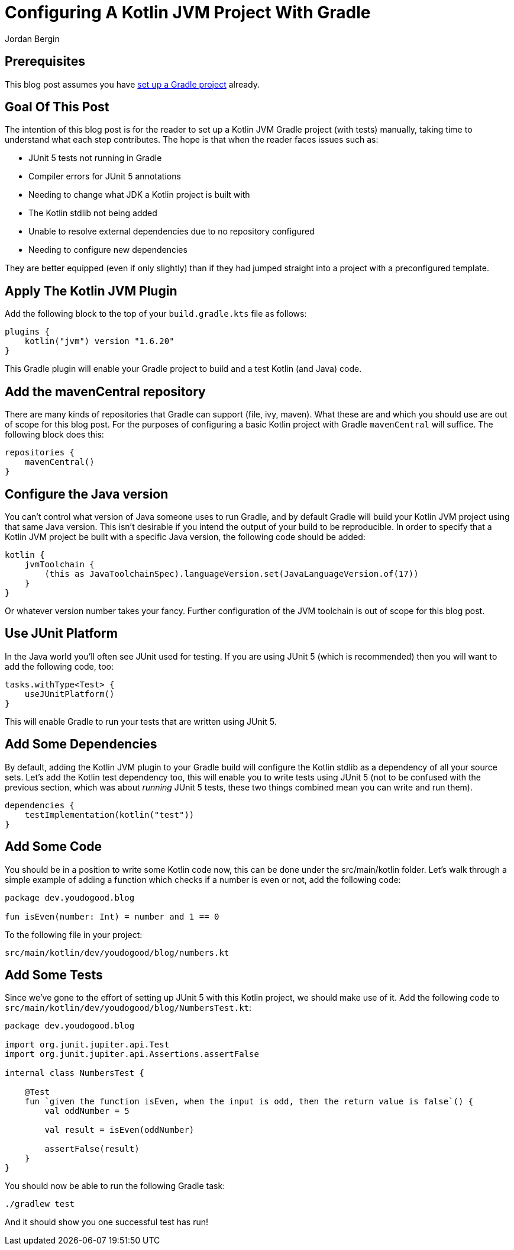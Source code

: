 = Configuring A Kotlin JVM Project With Gradle
Jordan Bergin
:jbake-created: 30 March 2022
:jbake-type: post
:jbake-status: published
:jbake-tags: gradle, kotlin
:idprefix:

== Prerequisites

This blog post assumes you have https://youdogood.github.io/blog/2022/03/setting-up-a-gradle-project.html[set up a Gradle project] already.

== Goal Of This Post

The intention of this blog post is for the reader to set up a Kotlin JVM Gradle project (with tests) manually, taking time to understand what each step contributes. The hope is that when the reader faces issues such as:

* JUnit 5 tests not running in Gradle
* Compiler errors for JUnit 5 annotations
* Needing to change what JDK a Kotlin project is built with
* The Kotlin stdlib not being added
* Unable to resolve external dependencies due to no repository configured
* Needing to configure new dependencies

They are better equipped (even if only slightly) than if they had jumped straight into a project with a preconfigured template.

== Apply The Kotlin JVM Plugin

Add the following block to the top of your `build.gradle.kts` file as follows:

[source,kotlin]
----
plugins {
    kotlin("jvm") version "1.6.20"
}
----

This Gradle plugin will enable your Gradle project to build and a test Kotlin (and Java) code.

== Add the mavenCentral repository

There are many kinds of repositories that Gradle can support (file, ivy, maven). What these are and which you should use are out of scope for this blog post. For the purposes of configuring a basic Kotlin project with Gradle `mavenCentral` will suffice. The following block does this:

[source,kotlin]
----
repositories {
    mavenCentral()
}
----

== Configure the Java version

You can't control what version of Java someone uses to run Gradle, and by default Gradle will build your Kotlin JVM project using that same Java version. This isn't desirable if you intend the output of your build to be reproducible. In order to specify that a Kotlin JVM project be built with a specific Java version, the following code should be added:

[source,kotlin]
----
kotlin {
    jvmToolchain {
        (this as JavaToolchainSpec).languageVersion.set(JavaLanguageVersion.of(17))
    }
}
----

Or whatever version number takes your fancy. Further configuration of the JVM toolchain is out of scope for this blog post.

== Use JUnit Platform

In the Java world you'll often see JUnit used for testing. If you are using JUnit 5 (which is recommended) then you will want to add the following code, too:

[source,kotlin]
----
tasks.withType<Test> {
    useJUnitPlatform()
}
----

This will enable Gradle to run your tests that are written using JUnit 5.

== Add Some Dependencies

By default, adding the Kotlin JVM plugin to your Gradle build will configure the Kotlin stdlib as a dependency of all your source sets. Let's add the Kotlin test dependency too, this will enable you to write tests using JUnit 5 (not to be confused with the previous section, which was about _running_ JUnit 5 tests, these two things combined mean you can write and run them).

[source,kotlin]
----
dependencies {
    testImplementation(kotlin("test"))
}
----


== Add Some Code

You should be in a position to write some Kotlin code now, this can be done under the src/main/kotlin folder. Let's walk through a simple example of adding a function which checks if a number is even or not, add the following code:

[source,kotlin]
----
package dev.youdogood.blog

fun isEven(number: Int) = number and 1 == 0
----

To the following file in your project:

`src/main/kotlin/dev/youdogood/blog/numbers.kt`

== Add Some Tests

Since we've gone to the effort of setting up JUnit 5 with this Kotlin project, we should make use of it. Add the following code to `src/main/kotlin/dev/youdogood/blog/NumbersTest.kt`:

[source,kotlin]
----
package dev.youdogood.blog

import org.junit.jupiter.api.Test
import org.junit.jupiter.api.Assertions.assertFalse

internal class NumbersTest {

    @Test
    fun `given the function isEven, when the input is odd, then the return value is false`() {
        val oddNumber = 5

        val result = isEven(oddNumber)

        assertFalse(result)
    }
}

----

You should now be able to run the following Gradle task:

`./gradlew test`

And it should show you one successful test has run!
